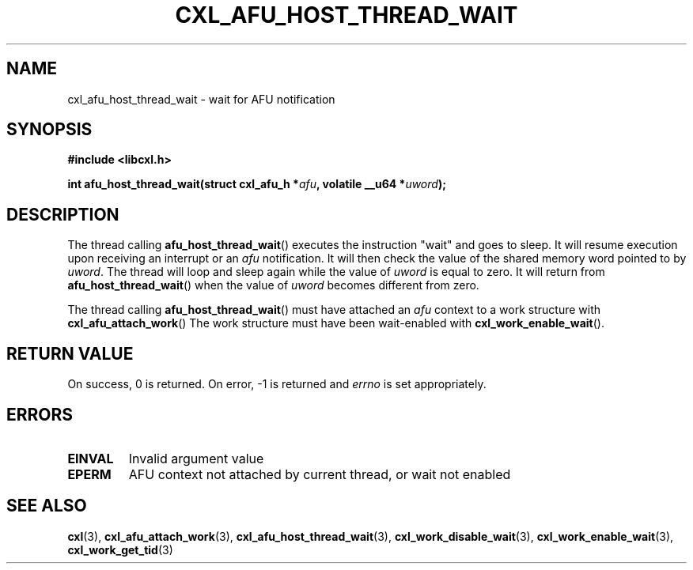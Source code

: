 .\" Copyright 2018 IBM Corp.
.\"
.TH CXL_AFU_HOST_THREAD_WAIT 3 2018-04-24 "LIBCXL 1.6" "CXL Manual"
.SH NAME
cxl_afu_host_thread_wait \- wait for AFU notification
.SH SYNOPSIS
.B #include <libcxl.h>
.PP
.B "int afu_host_thread_wait(struct cxl_afu_h"
.BI * afu ", volatile __u64 *" uword );
.SH DESCRIPTION
The thread calling
.BR afu_host_thread_wait ()
executes the instruction "wait" and goes to sleep.
It will resume execution upon receiving an interrupt or an
.I afu
notification. It will then check the value
of the shared memory word pointed to by
.IR uword .
The thread will loop and sleep again while the value of
.I uword
is equal to zero. It will return from
.BR afu_host_thread_wait ()
when the value of
.I uword
becomes different from zero.
.PP
The thread calling
.BR afu_host_thread_wait ()
must have attached an
.I afu
context to a work structure with
.BR cxl_afu_attach_work ()
The work structure must have been wait-enabled with
.BR cxl_work_enable_wait ().
.SH RETURN VALUE
On success, 0 is returned.
On error, \-1 is returned and
.I errno
is set appropriately.
.SH ERRORS
.TP
.B EINVAL
Invalid argument value
.TP
.B EPERM
AFU context not attached by current thread, or wait not enabled
.SH SEE ALSO
.BR cxl (3),
.BR cxl_afu_attach_work (3),
.BR cxl_afu_host_thread_wait (3),
.BR cxl_work_disable_wait (3),
.BR cxl_work_enable_wait (3),
.BR cxl_work_get_tid (3)
